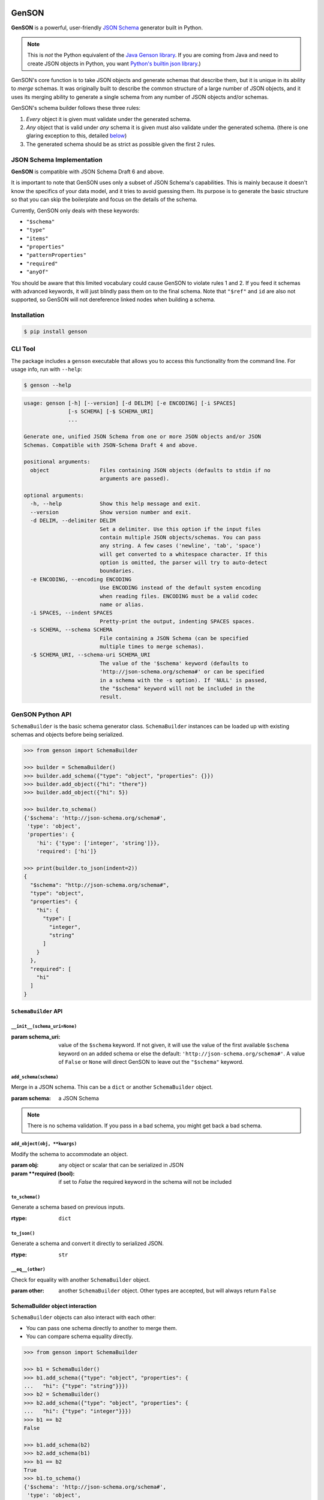 .. image:: https://travis-ci.com/wolverdude/GenSON.svg?branch=master
   :alt: Travis CI build badge
   :target: `Travis CI`_

GenSON
======

**GenSON** is a powerful, user-friendly `JSON Schema`_ generator built in Python.

.. note::
    This is *not* the Python equivalent of the `Java Genson library`_. If you are coming from Java and need to create JSON objects in Python, you want `Python's builtin json library`_.)

GenSON's core function is to take JSON objects and generate schemas that describe them, but it is unique in its ability to *merge* schemas. It was originally built to describe the common structure of a large number of JSON objects, and it uses its merging ability to generate a single schema from any number of JSON objects and/or schemas.

GenSON's schema builder follows these three rules:

1. *Every* object it is given must validate under the generated schema.
2. *Any* object that is valid under *any* schema it is given must also validate under the generated schema. (there is one glaring exception to this, detailed `below`_)
3. The generated schema should be as strict as possible given the first 2 rules.


JSON Schema Implementation
--------------------------

**GenSON** is compatible with JSON Schema Draft 6 and above.

It is important to note that GenSON uses only a subset of JSON Schema's capabilities. This is mainly because it doesn't know the specifics of your data model, and it tries to avoid guessing them. Its purpose is to generate the basic structure so that you can skip the boilerplate and focus on the details of the schema.

Currently, GenSON only deals with these keywords:

* ``"$schema"``
* ``"type"``
* ``"items"``
* ``"properties"``
* ``"patternProperties"``
* ``"required"``
* ``"anyOf"``

You should be aware that this limited vocabulary could cause GenSON to violate rules 1 and 2. If you feed it schemas with advanced keywords, it will just blindly pass them on to the final schema. Note that ``"$ref"`` and ``id`` are also not supported, so GenSON will not dereference linked nodes when building a schema.


Installation
------------

.. code-block:: bash

    $ pip install genson


CLI Tool
--------

The package includes a ``genson`` executable that allows you to access this functionality from the command line. For usage info, run with ``--help``:

.. code-block:: bash

    $ genson --help

.. code-block::

    usage: genson [-h] [--version] [-d DELIM] [-e ENCODING] [-i SPACES]
                  [-s SCHEMA] [-$ SCHEMA_URI]
                  ...

    Generate one, unified JSON Schema from one or more JSON objects and/or JSON
    Schemas. Compatible with JSON-Schema Draft 4 and above.

    positional arguments:
      object                Files containing JSON objects (defaults to stdin if no
                            arguments are passed).

    optional arguments:
      -h, --help            Show this help message and exit.
      --version             Show version number and exit.
      -d DELIM, --delimiter DELIM
                            Set a delimiter. Use this option if the input files
                            contain multiple JSON objects/schemas. You can pass
                            any string. A few cases ('newline', 'tab', 'space')
                            will get converted to a whitespace character. If this
                            option is omitted, the parser will try to auto-detect
                            boundaries.
      -e ENCODING, --encoding ENCODING
                            Use ENCODING instead of the default system encoding
                            when reading files. ENCODING must be a valid codec
                            name or alias.
      -i SPACES, --indent SPACES
                            Pretty-print the output, indenting SPACES spaces.
      -s SCHEMA, --schema SCHEMA
                            File containing a JSON Schema (can be specified
                            multiple times to merge schemas).
      -$ SCHEMA_URI, --schema-uri SCHEMA_URI
                            The value of the '$schema' keyword (defaults to
                            'http://json-schema.org/schema#' or can be specified
                            in a schema with the -s option). If 'NULL' is passed,
                            the "$schema" keyword will not be included in the
                            result.


GenSON Python API
-----------------

``SchemaBuilder`` is the basic schema generator class. ``SchemaBuilder`` instances can be loaded up with existing schemas and objects before being serialized.

.. code-block:: python

    >>> from genson import SchemaBuilder

    >>> builder = SchemaBuilder()
    >>> builder.add_schema({"type": "object", "properties": {}})
    >>> builder.add_object({"hi": "there"})
    >>> builder.add_object({"hi": 5})

    >>> builder.to_schema()
    {'$schema': 'http://json-schema.org/schema#',
     'type': 'object',
     'properties': {
        'hi': {'type': ['integer', 'string']}},
        'required': ['hi']}

    >>> print(builder.to_json(indent=2))
    {
      "$schema": "http://json-schema.org/schema#",
      "type": "object",
      "properties": {
        "hi": {
          "type": [
            "integer",
            "string"
          ]
        }
      },
      "required": [
        "hi"
      ]
    }

``SchemaBuilder`` API
+++++++++++++++++++++

``__init__(schema_uri=None)``
^^^^^^^^^^^^^^^^^^^^^^^^^^^^^

:param schema_uri: value of the ``$schema`` keyword. If not given, it will use the value of the first available ``$schema`` keyword on an added schema or else the default: ``'http://json-schema.org/schema#'``. A value of ``False`` or ``None`` will direct GenSON to leave out the ``"$schema"`` keyword.

``add_schema(schema)``
^^^^^^^^^^^^^^^^^^^^^^

Merge in a JSON schema. This can be a ``dict`` or another ``SchemaBuilder`` object.

:param schema: a JSON Schema

.. note::
    There is no schema validation. If you pass in a bad schema,
    you might get back a bad schema.

``add_object(obj, **kwargs)``
^^^^^^^^^^^^^^^^^^^^^^^^^^^^^

Modify the schema to accommodate an object.

:param obj: any object or scalar that can be serialized in JSON
:param \**required (bool): if set to `False` the required keyword in the schema will not be included

``to_schema()``
^^^^^^^^^^^^^^^

Generate a schema based on previous inputs.

:rtype: ``dict``

``to_json()``
^^^^^^^^^^^^^

Generate a schema and convert it directly to serialized JSON.

:rtype: ``str``

``__eq__(other)``
^^^^^^^^^^^^^^^^^

Check for equality with another ``SchemaBuilder`` object.

:param other: another ``SchemaBuilder`` object. Other types are accepted, but will always return ``False``

SchemaBuilder object interaction
++++++++++++++++++++++++++++++++

``SchemaBuilder`` objects can also interact with each other:

* You can pass one schema directly to another to merge them.
* You can compare schema equality directly.

.. code-block:: python

    >>> from genson import SchemaBuilder

    >>> b1 = SchemaBuilder()
    >>> b1.add_schema({"type": "object", "properties": {
    ...   "hi": {"type": "string"}}})
    >>> b2 = SchemaBuilder()
    >>> b2.add_schema({"type": "object", "properties": {
    ...   "hi": {"type": "integer"}}})
    >>> b1 == b2
    False

    >>> b1.add_schema(b2)
    >>> b2.add_schema(b1)
    >>> b1 == b2
    True
    >>> b1.to_schema()
    {'$schema': 'http://json-schema.org/schema#',
     'type': 'object',
     'properties': {'hi': {'type': ['integer', 'string']}}}


Seed Schemas
------------

There are several cases where multiple valid schemas could be generated from the same object. GenSON makes a default choice in all these ambiguous cases, but if you want it to choose differently, you can tell it what to do using a *seed schema*.

Seeding Arrays
++++++++++++++

For example, suppose you have a simple array with two items:

.. code-block:: python

    ['one', 1]

There are always two ways for GenSON to interpret any array: List and Tuple. Lists have one schema for every item, whereas Tuples have a different schema for every array position. This is analogous to the (now deprecated) ``merge_arrays`` option from version 0. You can read more about JSON Schema `array validation here`_.

List Validation
^^^^^^^^^^^^^^^

.. code-block:: json

    {
      "type": "array",
      "items": {"type": ["integer", "string"]}
    }

Tuple Validation
^^^^^^^^^^^^^^^^

.. code-block:: json

    {
      "type": "array",
      "items": [{"type": "integer"}, {"type": "string"}]
    }

By default, GenSON always interprets arrays using list validation, but you can tell it to use tuple validation by seeding it with a schema.

.. code-block:: python

    >>> from genson import SchemaBuilder

    >>> builder = SchemaBuilder()
    >>> builder.add_object(['one', 1])
    >>> builder.to_schema()
    {'$schema': 'http://json-schema.org/schema#',
     'type': 'array',
     'items': {'type': ['integer', 'string']}}

    >>> builder = SchemaBuilder()
    >>> seed_schema = {'type': 'array', 'items': []}
    >>> builder.add_schema(seed_schema)
    >>> builder.add_object(['one', 1])
    >>> builder.to_schema()
    {'$schema': 'http://json-schema.org/schema#',
     'type': 'array',
     'items': [{'type': 'string'}, {'type': 'integer'}]}

Note that in this case, the seed schema is actually invalid. You can't have an empty array as the value for an ``items`` keyword. But GenSON is a generator, not a validator, so you can fudge a little. GenSON will modify the generated schema so that it is valid, provided that there aren't invalid keywords beyond the ones it knows about.

Seeding patternProperties
+++++++++++++++++++++++++

Support for patternProperties_ is new in version 1; however, since GenSON's default behavior is to only use ``properties``, this powerful keyword can only be utilized with seed schemas. You will need to supply an ``object`` schema with a ``patternProperties`` object whose keys are RegEx strings. Again, you can fudge here and set the values to null instead of creating valid subschemas.

.. code-block:: python

    >>> from genson import SchemaBuilder

    >>> builder = SchemaBuilder()
    >>> builder.add_schema({'type': 'object', 'patternProperties': {r'^\d+$': None}})
    >>> builder.add_object({'1': 1, '2': 2, '3': 3})
    >>> builder.to_schema()
    {'$schema': 'http://json-schema.org/schema#', 'type': 'object', 'patternProperties':  {'^\\d+$': {'type': 'integer'}}}

There are a few gotchas you should be aware of here:

* GenSON is written in Python, so it uses the `Python flavor of RegEx`_.
* GenSON still prefers ``properties`` to ``patternProperties`` if a property already exists that matches one of your patterns, the normal property will be updated, *not* the pattern property.
* If a key matches multiple patterns, there is *no guarantee* of which one will be updated.
* The patternProperties_ docs themselves have some more useful pointers that can save you time.

Typeless Schemas
++++++++++++++++

In version 0, GenSON did not accept a schema without a type, but in order to be flexible in the support of seed schemas, support was added for version 1. However, GenSON violates rule #2 in its handling of typeless schemas. Any object will validate under an empty schema, but GenSON incorporates typeless schemas into the first-available typed schema, and since typed schemas are stricter than typless ones, objects that would validate under an added schema will not validate under the result.


Customizing ``SchemaBuilder``
-----------------------------

You can extend the ``SchemaBuilder`` class to add in your own logic (e.g. recording ``minimum`` and ``maximum`` for a number). In order to do this, you need to:

1. Create a custom ``SchemaStrategy`` class.
2. Create a ``SchemaBuilder`` subclass that includes your custom ``SchemaStrategy`` class(es).
3. Use your custom ``SchemaBuilder`` just like you would the stock ``SchemaBuilder``.

``SchemaStrategy`` Classes
++++++++++++++++++++++++++

GenSON uses the Strategy Pattern to parse, update, and serialize different kinds of schemas that behave in different ways. There are several ``SchemaStrategy`` classes that roughly correspond to different schema types. GenSON maps each node in an object or schema to an instance of one of these classes. Each instance stores the current schema state and updates or returns it when required.

You can modify the specific ways these classes work by extending them. You can inherit from any existing ``SchemaStrategy`` class, though ``SchemaStrategy`` and ``TypedSchemaStrategy`` are the most useful base classes. You should call ``super`` and pass along all arguments when overriding any instance methods.

The documentation below explains the public API and what you need to extend and override at a high level. Feel free to explore `the code`_ to see more, but know that the public API is documented here, and anything else you depend on could be subject to change. All ``SchemaStrategy`` subclasses maintain the public API though, so you can extend any of them in this way.

``SchemaStrategy`` API
++++++++++++++++++++++

[class constant] ``KEYWORDS``
^^^^^^^^^^^^^^^^^^^^^^^^^^^^^

This should be a tuple listing all of the JSON-schema keywords that this strategy knows how to handle. Any keywords encountered in added schemas will be be naively passed on to the generated schema unless they are in this list (or you override that behavior in ``to_schema``).

When adding keywords to a new ``SchemaStrategy``, it's best to splat the parent class's ``KEYWORDS`` into the new tuple.

[class method] ``match_schema(cls, schema)``
^^^^^^^^^^^^^^^^^^^^^^^^^^^^^^^^^^^^^^^^^^^^

Return ``true`` if this strategy should be used to handle the passed-in schema.

:param schema: a JSON Schema in ``dict`` form
:rtype: ``bool``

[class method] ``match_object(cls, obj)``
^^^^^^^^^^^^^^^^^^^^^^^^^^^^^^^^^^^^^^^^^

Return ``true`` if this strategy should be used to handle the passed-in object.

:param obj: any object or scalar that can be serialized in JSON
:rtype: ``bool``

``__init__(self, node_class)``
^^^^^^^^^^^^^^^^^^^^^^^^^^^^^^

Override this method if you need to initialize an instance variable.

:param node_class: This param is not part of the public API. Pass it along to ``super``.

``add_schema(self, schema)``
^^^^^^^^^^^^^^^^^^^^^^^^^^^^

Override this to modify how a schema is parsed and stored.

:param schema: a JSON Schema in ``dict`` form

``add_object(self, obj)``
^^^^^^^^^^^^^^^^^^^^^^^^^

Override this to change the way a schemas are inferred from objects.

:param obj: any object or scalar that can be serialized in JSON

``to_schema(self)``
^^^^^^^^^^^^^^^^^^^

Override this method to customize how a schema object is constructed from the inputs. It is suggested that you invoke ``super`` as the basis for the return value, but it is not required.

:rtype: ``dict``

.. note::
    There is no schema validation. If you return a bad schema from this method,
    ``SchemaBuilder`` will output a bad schema.

``__eq__(self, other)``
^^^^^^^^^^^^^^^^^^^^^^^

When checking for ``SchemaBuilder`` equality, strategies are matched using ``__eq__``. The default implementation uses a simple ``__dict__`` equality check.

Override this method if you need to override that behavior. This may be useful if you add instance variables that aren't relevant to whether two SchemaStrategies are considered equal.

:rtype: ``bool``

``TypedSchemaStrategy`` API
+++++++++++++++++++++++++++

This is an abstract schema strategy for making simple schemas that only deal with the ``type`` keyword, but you can extend it to add more functionality. Subclasses must define the following two class constants, but you get the entire ``SchemaStrategy`` interface for free.

[class constant] ``JS_TYPE``
^^^^^^^^^^^^^^^^^^^^^^^^^^^^

This will be the value of the ``type`` keyword in the generated schema. It is also used to match any added schemas.


[class constant] ``PYTHON_TYPE``
^^^^^^^^^^^^^^^^^^^^^^^^^^^^^^^^

This is a Python type or tuple of types that will be matched against an added object using ``isinstance``.

Extending ``SchemaBuilder``
+++++++++++++++++++++++++++

Once you have extended ``SchemaStrategy`` types, you'll need to create a ``SchemaBuilder`` class that uses them, since the default ``SchemaBuilder`` only incorporates the default strategies. To do this, extend the ``SchemaBuilder`` class and define one of these two constants inside it:

[class constant] ``EXTRA_STRATEGIES``
^^^^^^^^^^^^^^^^^^^^^^^^^^^^^^^^^^^^^

This is the standard (and suggested) way to add strategies. Set it to a tuple of all your new strategies, and they will be added to the existing list of strategies to check. This preserves all the existing functionality.

Note that order matters. GenSON checks the list in order, so the first strategy has priority over the second and so on. All ``EXTRA_STRATEGIES`` have priority over the default strategies.

[class constant] ``STRATEGIES``
^^^^^^^^^^^^^^^^^^^^^^^^^^^^^^^

This clobbers the existing list of strategies and completely replaces it. Set it to a tuple just like for ``EXTRA_STRATEGIES``, but note that if any object or schema gets added that your exhaustive list of strategies doesn't know how to handle, you'll get an error. You should avoid doing this unless you're extending most or all existing strategies in some way.

Example: ``MinNumber``
++++++++++++++++++++++

Here's some example code creating a number strategy that tracks the `minimum number`_ seen and includes it in the output schema.

.. code-block:: python

    from genson import SchemaBuilder
    from genson.schema.strategies import Number

    class MinNumber(Number):
        # add 'minimum' to list of keywords
        KEYWORDS = (*Number.KEYWORDS, 'minimum')

        # create a new instance variable
        def __init__(self, node_class):
            super().__init__(node_class)
            self.min = None

        # capture 'minimum's from schemas
        def add_schema(self, schema):
            super().add_schema(schema)
            if self.min is None:
                self.min = schema.get('minimum')
            elif 'minimum' in schema:
                self.min = min(self.min, schema['minimum'])

        # adjust minimum based on the data
        def add_object(self, obj):
            super().add_object(obj)
            self.min = obj if self.min is None else min(self.min, obj)

        # include 'minimum' in the output
        def to_schema(self):
            schema = super().to_schema()
            schema['minimum'] = self.min
            return schema

    # new SchemaBuilder class that uses the MinNumber strategy in addition
    # to the existing strategies. Both MinNumber and Number are active, but
    # MinNumber has priority, so it effectively replaces Number.
    class MinNumberSchemaBuilder(SchemaBuilder):
        """ all number nodes include minimum """
        EXTRA_STRATEGIES = (MinNumber,)

    # this class *ONLY* has the MinNumber strategy. Any object that is not
    # a number will cause an error.
    class ExclusiveMinNumberSchemaBuilder(SchemaBuilder):
        """ all number nodes include minimum, and only handles number """
        STRATEGIES = (MinNumber,)

Now that we have the MinNumberSchemaBuilder class, let's see how it works.

.. code-block:: python

    >>> builder = MinNumberSchemaBuilder()
    >>> builder.add_object(5)
    >>> builder.add_object(7)
    >>> builder.to_schema()
    {'$schema': 'http://json-schema.org/schema#', 'type': 'integer', 'minimum': 5}
    >>> builder.add_object(-2)
    >>> builder.to_schema()
    {'$schema': 'http://json-schema.org/schema#', 'type': 'integer', 'minimum': -2}
    >>> builder.add_schema({'$schema': 'http://json-schema.org/schema#', 'type': 'integer', 'minimum': -7})
    >>> builder.to_schema()
    {'$schema': 'http://json-schema.org/schema#', 'type': 'integer', 'minimum': -7}

Note that the exclusive builder is much more particular.

.. code-block:: python

    >>> builder = MinNumberSchemaBuilder()
    >>> picky_builder = ExclusiveMinNumberSchemaBuilder()
    >>> picky_builder.add_object(5)
    >>> picky_builder.to_schema()
    {'$schema': 'http://json-schema.org/schema#', 'type': 'integer', 'minimum': 5}
    >>> builder.add_object(None) # this is fine
    >>> picky_builder.add_object(None) # this fails
    genson.schema.node.SchemaGenerationError: Could not find matching schema type for object: None


Contributing
------------

When contributing, please follow these steps:

1. Clone the repo and make your changes.
2. Make sure your code has test cases written against it.
3. Lint your code with `Flake8`_.
4. Run `tox`_ to make sure the test suite passes.
5. Ensure the docs are accurate.
6. Add your name to the list of contributers.
7. Submit a Pull Request.

Tests
+++++

Tests are written in ``unittest`` and are run using `tox`_ and `nose`_. Tox will run all tests with coverage against each supported Python version that is installed on your machine.

.. code-block:: bash

    $ tox

You should always run tox before submitting a PR, but it takes some time, so when developing, it may be faster just to run ``nosetests`` in your own environment. e.g.

.. code-block:: bash

    $ nosetests
    $ nosetests --with-coverate --cover-package=genson
    $ nosetests test.test_gen_single:TestBasicTypes.test_number

Integration
+++++++++++

When you submit a PR, `Travis CI`_ performs the following steps:

1. Lints the code with Flake8
2. Runs the entire test suite against each supported Python version.
3. Ensures that test coverage is at least 90%

If any of these steps fail, your PR cannot be merged until it is fixed.

Potential Future Features
+++++++++++++++++++++++++

The following are extra features under consideration.

* recognize every validation keyword and ignore any that don't apply
* option to set error level
* custom serializer plugins
* logical support for more keywords:

  * ``enum``
  * ``minimum``/``maximum``
  * ``minLength``/``maxLength``
  * ``minItems``/``maxItems``
  * ``minProperties``/``maxProperties``
  * ``additionalItems``
  * ``additionalProperties``
  * ``format`` & ``pattern``
  * ``$ref`` & ``id``

.. _JSON Schema: http://json-schema.org/
.. _Java Genson library: https://owlike.github.io/genson/
.. _`Python's builtin json library`: https://docs.python.org/library/json.html
.. _below: #typeless-schemas
.. _array validation here: https://spacetelescope.github.io/understanding-json-schema/reference/array.html#items
.. _patternProperties: https://spacetelescope.github.io/understanding-json-schema/reference/object.html#pattern-properties
.. _Python flavor of RegEx: https://docs.python.org/3.6/library/re.html
.. _the code: https://github.com/wolverdude/GenSON/tree/master/genson/schema/strategies
.. _minimum number: https://json-schema.org/understanding-json-schema/reference/numeric.html#range
.. _Flake8: https://pypi.python.org/pypi/flake8
.. _tox: https://pypi.python.org/pypi/tox
.. _nose: https://pypi.python.org/pypi/nose
.. _Travis CI: https://travis-ci.com/github/wolverdude/GenSON
